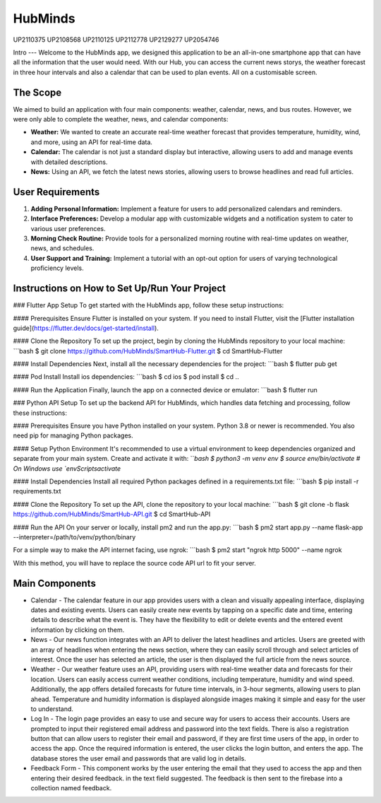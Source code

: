 HubMinds
=======================================
UP2110375
UP2108568
UP2110125
UP2112778
UP2129277
UP2054746

Intro
---
Welcome to the HubMinds app, we designed this application to be an all-in-one smartphone app that can have all the information that the user would need. With our Hub, you can access the current news storys, the weather forecast in three hour intervals and also a calendar that can be used to plan events. All on a customisable screen.

The Scope
------
We aimed to build an application with four main components: weather, calendar, news, and bus routes. However, we were only able to complete the weather, news, and calendar components:

- **Weather:** We wanted to create an accurate real-time weather forecast that provides temperature, humidity, wind, and more, using an API for real-time data.

- **Calendar:** The calendar is not just a standard display but interactive, allowing users to add and manage events with detailed descriptions.

- **News:** Using an API, we fetch the latest news stories, allowing users to browse headlines and read full articles.

User Requirements
------------
1. **Adding Personal Information:** Implement a feature for users to add personalized calendars and reminders.

2. **Interface Preferences:** Develop a modular app with customizable widgets and a notification system to cater to various user preferences.

3. **Morning Check Routine:** Provide tools for a personalized morning routine with real-time updates on weather, news, and schedules.

4. **User Support and Training:** Implement a tutorial with an opt-out option for users of varying technological proficiency levels.

Instructions on How to Set Up/Run Your Project
----------------------
### Flutter App Setup
To get started with the HubMinds app, follow these setup instructions:

#### Prerequisites
Ensure Flutter is installed on your system. If you need to install Flutter, visit the [Flutter installation guide](https://flutter.dev/docs/get-started/install).

#### Clone the Repository
To set up the project, begin by cloning the HubMinds repository to your local machine:
```bash
$ git clone https://github.com/HubMinds/SmartHub-Flutter.git
$ cd SmartHub-Flutter

#### Install Dependencies
Next, install all the necessary dependencies for the project:
```bash
$ flutter pub get

#### Pod Install
Install ios dependencies:
```bash
$ cd ios
$ pod install
$ cd ..

#### Run the Application
Finally, launch the app on a connected device or emulator:
```bash
$ flutter run

### Python API Setup
To set up the backend API for HubMinds, which handles data fetching and processing, follow these instructions:

#### Prerequisites
Ensure you have Python installed on your system. Python 3.8 or newer is recommended. You also need pip for managing Python packages.

#### Setup Python Environment
It's recommended to use a virtual environment to keep dependencies organized and separate from your main system. Create and activate it with:
```bash
$ python3 -m venv env
$ source env/bin/activate  # On Windows use `env\Scripts\activate`

#### Install Dependencies
Install all required Python packages defined in a requirements.txt file:
```bash
$ pip install -r requirements.txt

#### Clone the Repository
To set up the API, clone the repository to your local machine:
```bash
$ git clone -b flask https://github.com/HubMinds/SmartHub-API.git
$ cd SmartHub-API

#### Run the API
On your server or locally, install pm2 and run the app.py:
```bash
$ pm2 start app.py --name flask-app --interpreter=/path/to/venv/python/binary

For a simple way to make the API internet facing, use ngrok:
```bash
$ pm2 start "ngrok http 5000" --name ngrok

With this method, you will have to replace the source code API url to fit your server.

Main Components
-----------

- Calendar - The calendar feature in our app provides users with a clean and visually appealing interface, displaying dates and existing events. Users can easily create new events by tapping on a specific date and time, entering details to describe what the event is. They have the flexibility to edit or delete events and the entered event information by clicking on them. 

- News - Our news function integrates with an API to deliver the latest headlines and articles. Users are greeted with an array of headlines when entering the news section, where they can easily scroll through and select articles of interest. Once the user has selected an article, the user is then displayed the full article from the news source. 

- Weather - Our weather feature uses an API, providing users with real-time weather data and forecasts for their location. Users can easily access current weather conditions, including temperature, humidity and wind speed. Additionally, the app offers detailed forecasts for future time intervals, in 3-hour segments, allowing users to plan ahead. Temperature and humidity information is displayed alongside images making it simple and easy for the user to understand. 

- Log In - The login page provides an easy to use and secure way for users to access their accounts. Users are prompted to input their registered email address and password into the text fields. There is also a registration button that can allow users to register their email and password, if they are first time users of the app, in order to access the app. Once the required information is entered, the user clicks the login button, and enters the app. The database stores the user email and passwords that are valid log in details.

- Feedback Form - This component works by the user entering the email that they used to access the app and then entering their desired feedback. in the text field suggested. The feedback is then sent to the firebase into a collection named feedback.
